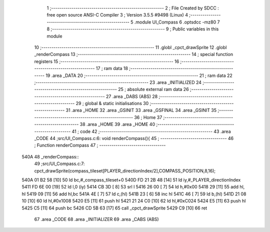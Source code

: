                               1 ;--------------------------------------------------------
                              2 ; File Created by SDCC : free open source ANSI-C Compiler
                              3 ; Version 3.5.5 #9498 (Linux)
                              4 ;--------------------------------------------------------
                              5 	.module UI_Compass
                              6 	.optsdcc -mz80
                              7 	
                              8 ;--------------------------------------------------------
                              9 ; Public variables in this module
                             10 ;--------------------------------------------------------
                             11 	.globl _cpct_drawSprite
                             12 	.globl _renderCompass
                             13 ;--------------------------------------------------------
                             14 ; special function registers
                             15 ;--------------------------------------------------------
                             16 ;--------------------------------------------------------
                             17 ; ram data
                             18 ;--------------------------------------------------------
                             19 	.area _DATA
                             20 ;--------------------------------------------------------
                             21 ; ram data
                             22 ;--------------------------------------------------------
                             23 	.area _INITIALIZED
                             24 ;--------------------------------------------------------
                             25 ; absolute external ram data
                             26 ;--------------------------------------------------------
                             27 	.area _DABS (ABS)
                             28 ;--------------------------------------------------------
                             29 ; global & static initialisations
                             30 ;--------------------------------------------------------
                             31 	.area _HOME
                             32 	.area _GSINIT
                             33 	.area _GSFINAL
                             34 	.area _GSINIT
                             35 ;--------------------------------------------------------
                             36 ; Home
                             37 ;--------------------------------------------------------
                             38 	.area _HOME
                             39 	.area _HOME
                             40 ;--------------------------------------------------------
                             41 ; code
                             42 ;--------------------------------------------------------
                             43 	.area _CODE
                             44 ;src/UI_Compass.c:6: void renderCompass(){
                             45 ;	---------------------------------
                             46 ; Function renderCompass
                             47 ; ---------------------------------
   540A                      48 _renderCompass::
                             49 ;src/UI_Compass.c:7: cpct_drawSprite(compass_tileset[PLAYER_directionIndex/2],COMPASS_POSITION,8,16);
   540A 01 B2 58      [10]   50 	ld	bc,#_compass_tileset+0
   540D FD 21 2B 48   [14]   51 	ld	iy,#_PLAYER_directionIndex
   5411 FD 6E 00      [19]   52 	ld	l,0 (iy)
   5414 CB 3D         [ 8]   53 	srl	l
   5416 26 00         [ 7]   54 	ld	h,#0x00
   5418 29            [11]   55 	add	hl, hl
   5419 09            [11]   56 	add	hl,bc
   541A 4E            [ 7]   57 	ld	c,(hl)
   541B 23            [ 6]   58 	inc	hl
   541C 46            [ 7]   59 	ld	b,(hl)
   541D 21 08 10      [10]   60 	ld	hl,#0x1008
   5420 E5            [11]   61 	push	hl
   5421 21 24 C0      [10]   62 	ld	hl,#0xC024
   5424 E5            [11]   63 	push	hl
   5425 C5            [11]   64 	push	bc
   5426 CD 5B 63      [17]   65 	call	_cpct_drawSprite
   5429 C9            [10]   66 	ret
                             67 	.area _CODE
                             68 	.area _INITIALIZER
                             69 	.area _CABS (ABS)
